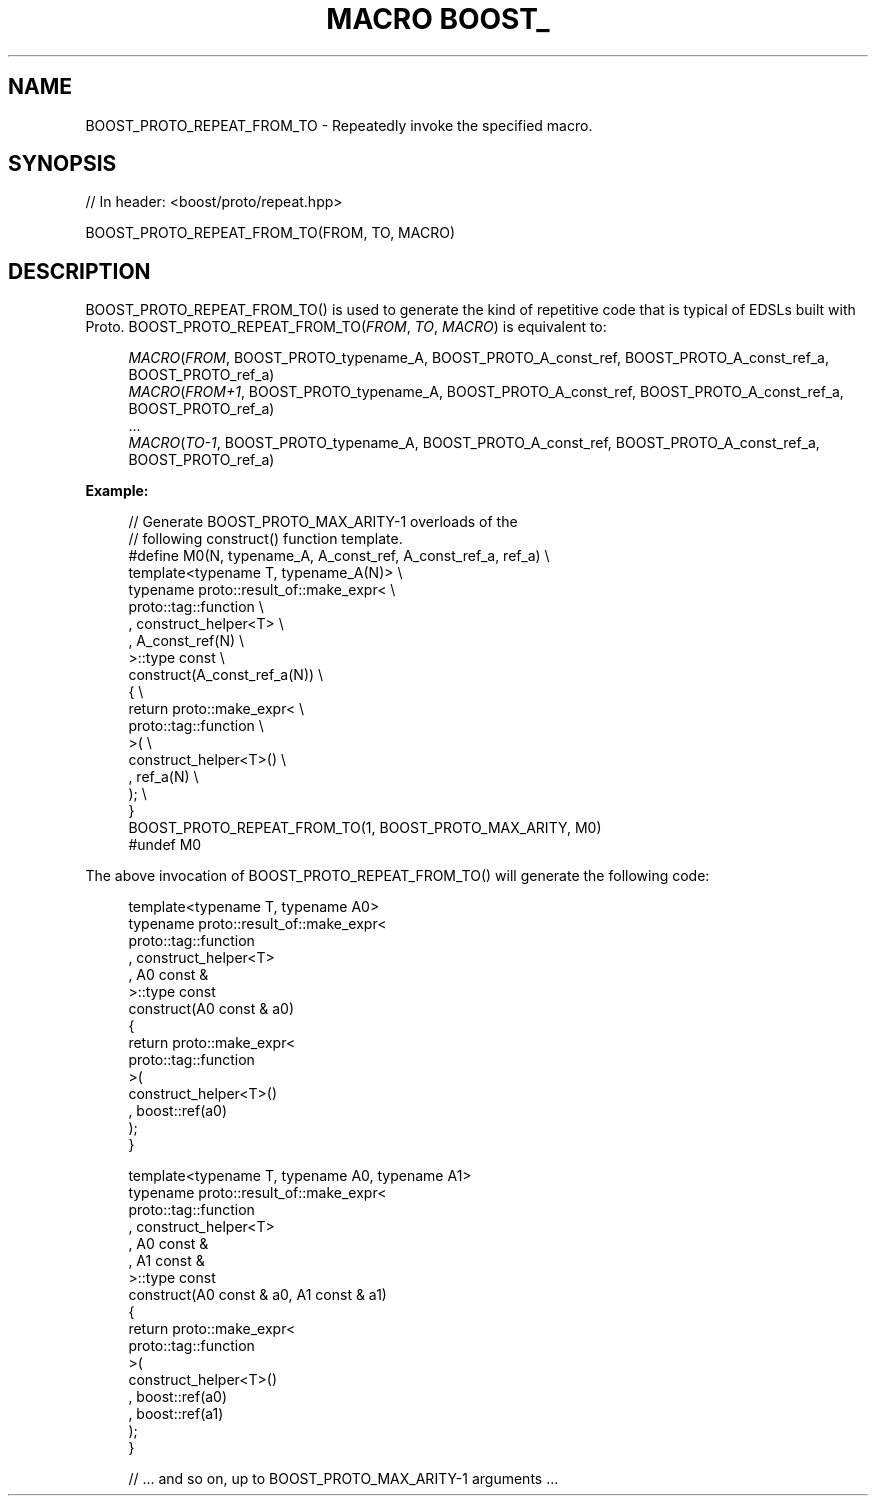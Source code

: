 .\"Generated by db2man.xsl. Don't modify this, modify the source.
.de Sh \" Subsection
.br
.if t .Sp
.ne 5
.PP
\fB\\$1\fR
.PP
..
.de Sp \" Vertical space (when we can't use .PP)
.if t .sp .5v
.if n .sp
..
.de Ip \" List item
.br
.ie \\n(.$>=3 .ne \\$3
.el .ne 3
.IP "\\$1" \\$2
..
.TH "MACRO BOOST_" 3 "" "" ""
.SH "NAME"
BOOST_PROTO_REPEAT_FROM_TO \- Repeatedly invoke the specified macro\&.
.SH "SYNOPSIS"

.sp
.nf
// In header: <boost/proto/repeat\&.hpp>

BOOST_PROTO_REPEAT_FROM_TO(FROM, TO, MACRO)
.fi
.SH "DESCRIPTION"
.PP

BOOST_PROTO_REPEAT_FROM_TO()
is used to generate the kind of repetitive code that is typical of EDSLs built with Proto\&.
BOOST_PROTO_REPEAT_FROM_TO(\fIFROM\fR, \fITO\fR, \fIMACRO\fR)
is equivalent to:
.PP


.sp
.if n \{\
.RS 4
.\}
.nf
\fIMACRO\fR(\fIFROM\fR, BOOST_PROTO_typename_A, BOOST_PROTO_A_const_ref, BOOST_PROTO_A_const_ref_a, BOOST_PROTO_ref_a)
\fIMACRO\fR(\fIFROM\fR\fI+\fR\fI1\fR, BOOST_PROTO_typename_A, BOOST_PROTO_A_const_ref, BOOST_PROTO_A_const_ref_a, BOOST_PROTO_ref_a)
\&.\&.\&.
\fIMACRO\fR(\fITO\fR\fI\-\fR\fI1\fR, BOOST_PROTO_typename_A, BOOST_PROTO_A_const_ref, BOOST_PROTO_A_const_ref_a, BOOST_PROTO_ref_a)
.fi
.if n \{\
.RE
.\}
.sp

.PP

\fBExample:\fR
.PP


.sp
.if n \{\
.RS 4
.\}
.nf
// Generate BOOST_PROTO_MAX_ARITY\-1 overloads of the
// following construct() function template\&.
#define M0(N, typename_A, A_const_ref, A_const_ref_a, ref_a)      \e
template<typename T, typename_A(N)>                               \e
typename proto::result_of::make_expr<                             \e
    proto::tag::function                                          \e
  , construct_helper<T>                                           \e
  , A_const_ref(N)                                                \e
>::type const                                                     \e
construct(A_const_ref_a(N))                                       \e
{                                                                 \e
    return proto::make_expr<                                      \e
        proto::tag::function                                      \e
    >(                                                            \e
        construct_helper<T>()                                     \e
      , ref_a(N)                                                  \e
    );                                                            \e
}
BOOST_PROTO_REPEAT_FROM_TO(1, BOOST_PROTO_MAX_ARITY, M0)
#undef M0
.fi
.if n \{\
.RE
.\}
.sp

.PP
The above invocation of
BOOST_PROTO_REPEAT_FROM_TO()
will generate the following code:
.PP


.sp
.if n \{\
.RS 4
.\}
.nf
template<typename T, typename A0>
typename proto::result_of::make_expr<
    proto::tag::function
  , construct_helper<T>
  , A0 const &
>::type const
construct(A0 const & a0)
{
    return proto::make_expr<
        proto::tag::function
    >(
        construct_helper<T>()
      , boost::ref(a0)
    );
}

template<typename T, typename A0, typename A1>
typename proto::result_of::make_expr<
    proto::tag::function
  , construct_helper<T>
  , A0 const &
  , A1 const &
>::type const
construct(A0 const & a0, A1 const & a1)
{
    return proto::make_expr<
        proto::tag::function
    >(
        construct_helper<T>()
      , boost::ref(a0)
      , boost::ref(a1)
    );
}

// \&.\&.\&. and so on, up to BOOST_PROTO_MAX_ARITY\-1 arguments \&.\&.\&.
.fi
.if n \{\
.RE
.\}
.sp


